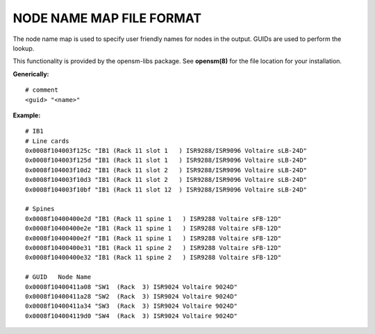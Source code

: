 .. Common text to describe the node name map file.

NODE NAME MAP FILE FORMAT
-------------------------

The node name map is used to specify user friendly names for nodes in the
output.  GUIDs are used to perform the lookup.

This functionality is provided by the opensm-libs package.  See **opensm(8)**
for the file location for your installation.

**Generically:**

::

   # comment
   <guid> "<name>"

**Example:**

::

   # IB1
   # Line cards
   0x0008f104003f125c "IB1 (Rack 11 slot 1   ) ISR9288/ISR9096 Voltaire sLB-24D"
   0x0008f104003f125d "IB1 (Rack 11 slot 1   ) ISR9288/ISR9096 Voltaire sLB-24D"
   0x0008f104003f10d2 "IB1 (Rack 11 slot 2   ) ISR9288/ISR9096 Voltaire sLB-24D"
   0x0008f104003f10d3 "IB1 (Rack 11 slot 2   ) ISR9288/ISR9096 Voltaire sLB-24D"
   0x0008f104003f10bf "IB1 (Rack 11 slot 12  ) ISR9288/ISR9096 Voltaire sLB-24D"
   
   # Spines
   0x0008f10400400e2d "IB1 (Rack 11 spine 1   ) ISR9288 Voltaire sFB-12D"
   0x0008f10400400e2e "IB1 (Rack 11 spine 1   ) ISR9288 Voltaire sFB-12D"
   0x0008f10400400e2f "IB1 (Rack 11 spine 1   ) ISR9288 Voltaire sFB-12D"
   0x0008f10400400e31 "IB1 (Rack 11 spine 2   ) ISR9288 Voltaire sFB-12D"
   0x0008f10400400e32 "IB1 (Rack 11 spine 2   ) ISR9288 Voltaire sFB-12D"
   
   # GUID   Node Name
   0x0008f10400411a08 "SW1  (Rack  3) ISR9024 Voltaire 9024D"
   0x0008f10400411a28 "SW2  (Rack  3) ISR9024 Voltaire 9024D"
   0x0008f10400411a34 "SW3  (Rack  3) ISR9024 Voltaire 9024D"
   0x0008f104004119d0 "SW4  (Rack  3) ISR9024 Voltaire 9024D"

